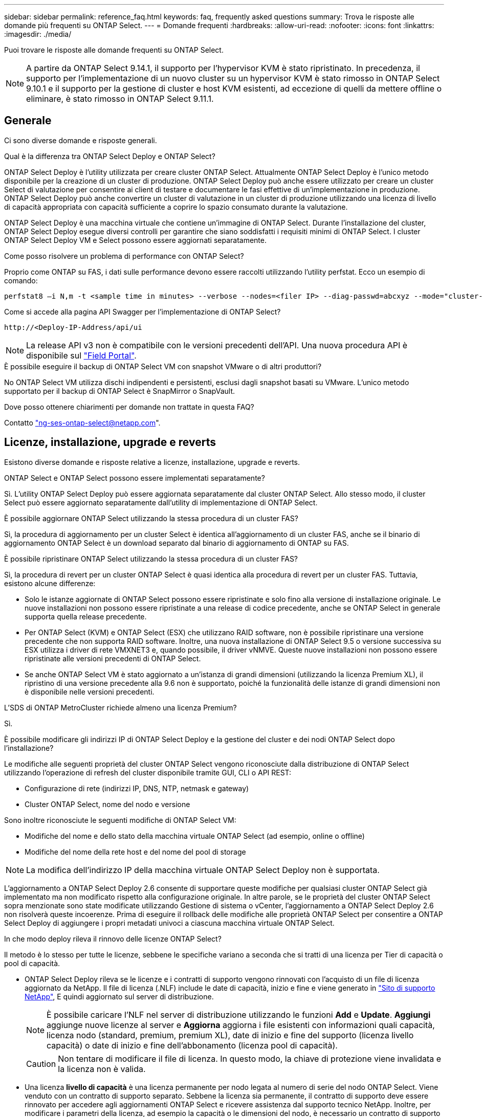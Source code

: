 ---
sidebar: sidebar 
permalink: reference_faq.html 
keywords: faq, frequently asked questions 
summary: Trova le risposte alle domande più frequenti su ONTAP Select. 
---
= Domande frequenti
:hardbreaks:
:allow-uri-read: 
:nofooter: 
:icons: font
:linkattrs: 
:imagesdir: ./media/


[role="lead"]
Puoi trovare le risposte alle domande frequenti su ONTAP Select.

[NOTE]
====
A partire da ONTAP Select 9.14.1, il supporto per l'hypervisor KVM è stato ripristinato. In precedenza, il supporto per l'implementazione di un nuovo cluster su un hypervisor KVM è stato rimosso in ONTAP Select 9.10.1 e il supporto per la gestione di cluster e host KVM esistenti, ad eccezione di quelli da mettere offline o eliminare, è stato rimosso in ONTAP Select 9.11.1.

====


== Generale

Ci sono diverse domande e risposte generali.

.Qual è la differenza tra ONTAP Select Deploy e ONTAP Select?
ONTAP Select Deploy è l'utility utilizzata per creare cluster ONTAP Select. Attualmente ONTAP Select Deploy è l'unico metodo disponibile per la creazione di un cluster di produzione. ONTAP Select Deploy può anche essere utilizzato per creare un cluster Select di valutazione per consentire ai client di testare e documentare le fasi effettive di un'implementazione in produzione. ONTAP Select Deploy può anche convertire un cluster di valutazione in un cluster di produzione utilizzando una licenza di livello di capacità appropriata con capacità sufficiente a coprire lo spazio consumato durante la valutazione.

ONTAP Select Deploy è una macchina virtuale che contiene un'immagine di ONTAP Select. Durante l'installazione del cluster, ONTAP Select Deploy esegue diversi controlli per garantire che siano soddisfatti i requisiti minimi di ONTAP Select. I cluster ONTAP Select Deploy VM e Select possono essere aggiornati separatamente.

.Come posso risolvere un problema di performance con ONTAP Select?
Proprio come ONTAP su FAS, i dati sulle performance devono essere raccolti utilizzando l'utility perfstat. Ecco un esempio di comando:

[listing]
----
perfstat8 –i N,m -t <sample time in minutes> --verbose --nodes=<filer IP> --diag-passwd=abcxyz --mode="cluster-mode" > <name of output file>
----
.Come si accede alla pagina API Swagger per l'implementazione di ONTAP Select?
[listing]
----
http://<Deploy-IP-Address/api/ui
----

NOTE: La release API v3 non è compatibile con le versioni precedenti dell'API. Una nuova procedura API è disponibile sul https://library.netapp.com/ecm/ecm_download_file/ECMLP2845694["Field Portal"^].

.È possibile eseguire il backup di ONTAP Select VM con snapshot VMware o di altri produttori?
No ONTAP Select VM utilizza dischi indipendenti e persistenti, esclusi dagli snapshot basati su VMware. L'unico metodo supportato per il backup di ONTAP Select è SnapMirror o SnapVault.

.Dove posso ottenere chiarimenti per domande non trattate in questa FAQ?
Contatto link:mailto:ng-ses-ontap-select@netapp.com["ng-ses-ontap-select@netapp.com"].



== Licenze, installazione, upgrade e reverts

Esistono diverse domande e risposte relative a licenze, installazione, upgrade e reverts.

.ONTAP Select e ONTAP Select possono essere implementati separatamente?
Sì. L'utility ONTAP Select Deploy può essere aggiornata separatamente dal cluster ONTAP Select. Allo stesso modo, il cluster Select può essere aggiornato separatamente dall'utility di implementazione di ONTAP Select.

.È possibile aggiornare ONTAP Select utilizzando la stessa procedura di un cluster FAS?
Sì, la procedura di aggiornamento per un cluster Select è identica all'aggiornamento di un cluster FAS, anche se il binario di aggiornamento ONTAP Select è un download separato dal binario di aggiornamento di ONTAP su FAS.

.È possibile ripristinare ONTAP Select utilizzando la stessa procedura di un cluster FAS?
Sì, la procedura di revert per un cluster ONTAP Select è quasi identica alla procedura di revert per un cluster FAS. Tuttavia, esistono alcune differenze:

* Solo le istanze aggiornate di ONTAP Select possono essere ripristinate e solo fino alla versione di installazione originale. Le nuove installazioni non possono essere ripristinate a una release di codice precedente, anche se ONTAP Select in generale supporta quella release precedente.
* Per ONTAP Select (KVM) e ONTAP Select (ESX) che utilizzano RAID software, non è possibile ripristinare una versione precedente che non supporta RAID software. Inoltre, una nuova installazione di ONTAP Select 9.5 o versione successiva su ESX utilizza i driver di rete VMXNET3 e, quando possibile, il driver vNMVE. Queste nuove installazioni non possono essere ripristinate alle versioni precedenti di ONTAP Select.
* Se anche ONTAP Select VM è stato aggiornato a un'istanza di grandi dimensioni (utilizzando la licenza Premium XL), il ripristino di una versione precedente alla 9.6 non è supportato, poiché la funzionalità delle istanze di grandi dimensioni non è disponibile nelle versioni precedenti.


.L'SDS di ONTAP MetroCluster richiede almeno una licenza Premium?
Sì.

.È possibile modificare gli indirizzi IP di ONTAP Select Deploy e la gestione del cluster e dei nodi ONTAP Select dopo l'installazione?
Le modifiche alle seguenti proprietà del cluster ONTAP Select vengono riconosciute dalla distribuzione di ONTAP Select utilizzando l'operazione di refresh del cluster disponibile tramite GUI, CLI o API REST:

* Configurazione di rete (indirizzi IP, DNS, NTP, netmask e gateway)
* Cluster ONTAP Select, nome del nodo e versione


Sono inoltre riconosciute le seguenti modifiche di ONTAP Select VM:

* Modifiche del nome e dello stato della macchina virtuale ONTAP Select (ad esempio, online o offline)
* Modifiche del nome della rete host e del nome del pool di storage



NOTE: La modifica dell'indirizzo IP della macchina virtuale ONTAP Select Deploy non è supportata.

L'aggiornamento a ONTAP Select Deploy 2.6 consente di supportare queste modifiche per qualsiasi cluster ONTAP Select già implementato ma non modificato rispetto alla configurazione originale. In altre parole, se le proprietà del cluster ONTAP Select sopra menzionate sono state modificate utilizzando Gestione di sistema o vCenter, l'aggiornamento a ONTAP Select Deploy 2.6 non risolverà queste incoerenze. Prima di eseguire il rollback delle modifiche alle proprietà ONTAP Select per consentire a ONTAP Select Deploy di aggiungere i propri metadati univoci a ciascuna macchina virtuale ONTAP Select.

.In che modo deploy rileva il rinnovo delle licenze ONTAP Select?
Il metodo è lo stesso per tutte le licenze, sebbene le specifiche variano a seconda che si tratti di una licenza per Tier di capacità o pool di capacità.

* ONTAP Select Deploy rileva se le licenze e i contratti di supporto vengono rinnovati con l'acquisto di un file di licenza aggiornato da NetApp. Il file di licenza (.NLF) include le date di capacità, inizio e fine e viene generato in link:https://mysupport.netapp.com/site/["Sito di supporto NetApp"^], E quindi aggiornato sul server di distribuzione.
+

NOTE: È possibile caricare l'NLF nel server di distribuzione utilizzando le funzioni *Add* e *Update*. *Aggiungi* aggiunge nuove licenze al server e *Aggiorna* aggiorna i file esistenti con informazioni quali capacità, licenza nodo (standard, premium, premium XL), date di inizio e fine del supporto (licenza livello capacità) o date di inizio e fine dell'abbonamento (licenza pool di capacità).

+

CAUTION: Non tentare di modificare il file di licenza. In questo modo, la chiave di protezione viene invalidata e la licenza non è valida.

* Una licenza *livello di capacità* è una licenza permanente per nodo legata al numero di serie del nodo ONTAP Select. Viene venduto con un contratto di supporto separato. Sebbene la licenza sia permanente, il contratto di supporto deve essere rinnovato per accedere agli aggiornamenti ONTAP Select e ricevere assistenza dal supporto tecnico NetApp. Inoltre, per modificare i parametri della licenza, ad esempio la capacità o le dimensioni del nodo, è necessario un contratto di supporto corrente.
+
L'acquisto di un aggiornamento della licenza del livello di capacità, di una modifica dei parametri o di un rinnovo del contratto di supporto richiede il numero di serie del nodo come parte dell'ordine. I numeri di serie del nodo del livello di capacità sono composti da nove cifre e iniziano con il numero '32'.

+
Una volta completato l'acquisto e generato il file di licenza, questo viene caricato sul server di distribuzione utilizzando la funzione *Aggiorna*.

* Una *licenza pool di capacità* è un abbonamento per il diritto di utilizzare un pool specifico di capacità e dimensioni dei nodi (standard, premium, premium XL) per distribuire uno o più cluster. L'abbonamento include il diritto di utilizzare una licenza e il supporto per un periodo specificato. Il diritto di utilizzare una licenza e il contratto di supporto hanno specificato le date di inizio e di fine.


.In che modo deploy rileva se i nodi hanno rinnovato licenze o contratto di supporto?
Acquistare, generare e caricare un file di licenza aggiornato è il modo in cui Deploy rileva le licenze rinnovate e i contratti di supporto.

Se la data di fine del contratto di supporto del livello di capacità è passata, il nodo può continuare a funzionare, ma non sarà possibile scaricare e installare gli aggiornamenti ONTAP, o chiamare il supporto tecnico NetApp per assistenza senza prima aggiornare il contratto di supporto.

Se un abbonamento al pool di capacità scade, il sistema avvisa l'utente prima, ma dopo 30 giorni, se il sistema si spegne, non si riavvia finché non viene installata una sottoscrizione aggiornata sul server di distribuzione.



== Storage

Ci sono diverse domande e risposte relative allo storage.

.Una singola istanza di implementazione ONTAP Select può creare cluster su ESX e KVM?
Sì. ONTAP Select Deploy può essere installato su KVM o ESX ed entrambe le installazioni possono creare cluster ONTAP Select su entrambi gli hypervisor.

.VCenter è richiesto per ONTAP Select su ESX?
Se gli host ESX dispongono di una licenza appropriata, non è necessario che gli host ESX siano gestiti da un vCenter Server. Tuttavia, se gli host sono gestiti da un server vCenter, è necessario configurare ONTAP Select Deploy per l'utilizzo di tale server vCenter. In altre parole, non è possibile configurare gli host ESX come standalone in ONTAP Select Deploy se vengono gestiti attivamente da un server vCenter. Tenere presente che la VM di implementazione ONTAP Select si affida a vCenter per tenere traccia di tutte le migrazioni delle VM ONTAP Select tra gli host ESXi a causa di un evento vMotion o VMware ha.

.Che cos'è il RAID software?
ONTAP Select può utilizzare server senza controller RAID hardware. In questo caso, la funzionalità RAID viene implementata nel software. Quando si utilizza il software RAID, sono supportati sia i dischi SSD che NVMe. I dischi di boot e core di ONTAP Select devono ancora risiedere all'interno di una partizione virtualizzata (pool di storage o datastore). ONTAP Select utilizza RD2 (partizione root-data-data) per partizionare gli SSD. Pertanto, la partizione root di ONTAP Select risiede sugli stessi spindle fisici utilizzati per gli aggregati di dati. Tuttavia, l'aggregato root e i dischi virtualizzati di boot e core non contano rispetto alla licenza di capacità.

Tutti i metodi RAID disponibili su AFF/FAS sono disponibili anche per ONTAP Select. Sono inclusi RAID 4, RAID DP e RAID-TEC. Il numero minimo di SSD varia in base al tipo di configurazione RAID scelta. Le Best practice richiedono la presenza di almeno un ricambio. I dischi spare e di parità non vengono conteggiati per la licenza di capacità.

.In che modo il RAID software è diverso da una configurazione RAID hardware?
Il RAID software è un livello dello stack software ONTAP. Il RAID software offre un maggiore controllo amministrativo perché i dischi fisici sono partizionati e disponibili come dischi raw all'interno della macchina virtuale ONTAP Select. Mentre, con RAID hardware, è generalmente disponibile un singolo LUN di grandi dimensioni che può essere scolpito per creare VMDISK visti in ONTAP Select. Il RAID software è disponibile come opzione e può essere utilizzato al posto del RAID hardware.

Alcuni dei requisiti per il RAID software sono i seguenti:

* Supportato per ESX e KVM
+
** A partire da ONTAP Select 9.14.1, il supporto per l'hypervisor KVM è stato ripristinato. In precedenza, il supporto per l'hypervisor KVM era stato rimosso in ONTAP Select 9.10.1.


* Dimensioni dei dischi fisici supportati: 200 GB - 32 TB
* Supportato solo su configurazioni DAS
* Supportato con SSD o NVMe
* Richiede una licenza Premium o Premium XL ONTAP Select
* Il controller RAID hardware deve essere assente o disattivato oppure deve funzionare in modalità HBA SAS
* Per i dischi di sistema è necessario utilizzare un pool di storage LVM o un datastore basato su un LUN dedicato: Core dump, boot/NVRAM e Mediator.


.ONTAP Select per KVM supporta più NIC bonds?
Durante l'installazione su KVM, è necessario utilizzare un singolo collegamento e un singolo bridge. Un host con due o quattro porte fisiche deve avere tutte le porte nella stessa connessione.

.In che modo ONTAP Select segnala o segnala la presenza di un disco fisico guasto o di una scheda di rete nell'host dell'hypervisor? ONTAP Select recupera queste informazioni dall'hypervisor o deve essere impostato il monitoraggio a livello di hypervisor?
Quando si utilizza un controller RAID hardware, ONTAP Select non è in gran parte consapevole dei problemi di fondo del server. Se il server viene configurato in base alle Best practice, dovrebbe esistere una certa quantità di ridondanza. Si consiglia di utilizzare RAID 5/6 per superare i guasti dei dischi. Per le configurazioni RAID software, ONTAP emette avvisi in caso di guasto del disco e, se è presente un disco libero, avvia la ricostruzione del disco.

È necessario utilizzare almeno due NIC fisiche per evitare un singolo punto di errore a livello di rete. NetApp consiglia di configurare il raggruppamento e il bonding delle schede di rete con due o più uplink nel raggruppamento o nel legame per i gruppi di porte dati, gestione e interne. Tale configurazione garantisce che, in caso di errore di uplink, lo switch virtuale sposti il traffico dall'uplink guasto a un uplink integro nel team NIC. Per ulteriori informazioni sulla configurazione di rete consigliata, vedere link:reference_plan_best_practices.html#networking["Riepilogo delle Best practice: Networking"].

Tutti gli altri errori vengono gestiti da ONTAP ha nel caso di un cluster a due o quattro nodi. Se il server hypervisor deve essere sostituito e il cluster ONTAP Select deve essere ricostituito con un nuovo server, contattare il supporto tecnico NetApp.

.Qual è la dimensione massima del datastore supportata da ONTAP Select?
Tutte le configurazioni, incluso vSAN, supportano 400 TB di storage per nodo ONTAP Select.

Quando si esegue l'installazione su datastore di dimensioni superiori a quelle massime supportate, è necessario utilizzare Capacity Cap durante la configurazione del prodotto.

.Come posso aumentare la capacità di un nodo ONTAP Select?
ONTAP Select Deploy contiene un workflow di aggiunta dello storage che supporta l'operazione di espansione della capacità su un nodo ONTAP Select. È possibile espandere lo storage in gestione utilizzando lo spazio dello stesso datastore (se lo spazio è ancora disponibile) o aggiungendo spazio da un datastore separato. La combinazione di datastore locali e datastore remoti nello stesso aggregato non è supportata.

Storage add supporta anche il RAID software. Tuttavia, nel caso di RAID software, è necessario aggiungere ulteriori dischi fisici alla macchina virtuale ONTAP Select. L'aggiunta di storage in questo caso è simile alla gestione di un array FAS o AFF. Le dimensioni dei gruppi RAID e delle unità devono essere prese in considerazione quando si aggiunge storage a un nodo ONTAP Select utilizzando il software RAID.

.ONTAP Select supporta gli archivi dati vSAN o di tipo array esterno?
ONTAP Select Deploy e ONTAP Select per ESX supportano la configurazione di un cluster a nodo singolo ONTAP Select utilizzando un datastore vSAN o un tipo di array esterno per il proprio pool di storage.

ONTAP Select Deploy e ONTAP Select per KVM supportano la configurazione di un cluster a nodo singolo ONTAP Select utilizzando un tipo di pool di storage logico condiviso su array esterni. I pool di storage possono essere basati su iSCSI o FC/FCoE. Altri tipi di pool di storage non sono supportati.

Sono supportati i cluster ha Multinode su storage condiviso.

.ONTAP Select supporta cluster a più nodi su vSAN o altro storage esterno condiviso, inclusi alcuni stack HCI?
I cluster a più nodi che utilizzano storage esterno (vNAS a più nodi) sono supportati sia per ESX che per KVM. La combinazione di hypervisor nello stesso cluster non è supportata. Un'architettura ha su storage condiviso implica ancora che ogni nodo di una coppia ha disponga di una copia mirror dei dati del partner. Tuttavia, un cluster a più nodi offre i vantaggi del funzionamento senza interruzioni di ONTAP rispetto a un cluster a nodo singolo basato su VMware ha o KVM Live Motion.

Sebbene ONTAP Select Deploy aggiunga il supporto per più macchine virtuali ONTAP Select sullo stesso host, non consente a tali istanze di far parte dello stesso cluster ONTAP Select durante la creazione del cluster. Per gli ambienti ESX, NetApp consiglia di creare regole di affinità per le macchine virtuali in modo che VMware ha non tenti di migrare più macchine virtuali ONTAP Select dallo stesso cluster ONTAP Select su un singolo host ESX. Inoltre, se ONTAP Select Deploy rileva che una migrazione amministrativa (avviata dall'utente) di vMotion o live di una macchina virtuale ONTAP Select ha causato una violazione delle Best practice, ad esempio due nodi ONTAP Select che finiscono sullo stesso host fisico, ONTAP Select Deploy invia un avviso nella GUI e nel log di implementazione. L'unico modo in cui ONTAP Select Deploy viene a conoscenza della posizione della macchina virtuale ONTAP Select è il risultato di un'operazione di aggiornamento del cluster, che è un'operazione manuale che l'amministratore di ONTAP Select Deploy deve avviare. ONTAP Select Deploy non dispone di funzionalità che abilitano il monitoraggio proattivo e l'avviso è visibile solo attraverso la GUI o il log di implementazione. In altre parole, questo avviso non può essere inoltrato a un'infrastruttura di monitoraggio centralizzata.

.ONTAP Select supporta la tecnologia NSX VXLAN di VMware?
Sono supportati i gruppi di porte NSX-V VXLAN. Nel caso di ha multinodo, incluso SDS ONTAP MetroCluster, assicurarsi di configurare la MTU della rete interna in modo che sia compresa tra 7500 e 8900 (invece di 9000) per ospitare l'overhead della VXLAN. La MTU della rete interna può essere configurata con l'implementazione di ONTAP Select durante l'implementazione del cluster.

.ONTAP Select supporta la migrazione live KVM?
Le macchine virtuali ONTAP Select eseguite su pool di storage di array esterni supportano migrazioni live virsh.

.Ho bisogno di ONTAP Select Premium per vSAN AF?
No, tutte le versioni sono supportate indipendentemente dal fatto che le configurazioni di array esterno o vSAN siano tutte flash.

.Quali impostazioni di vSAN FTT/FTM sono supportate?
Select VM eredita il criterio di storage del datastore vSAN e non esistono restrizioni sulle impostazioni FTT/FTM. Tuttavia, si noti che, a seconda delle impostazioni FTT/FTM, le dimensioni della macchina virtuale ONTAP Select possono essere notevolmente superiori rispetto alla capacità configurata durante la configurazione. ONTAP Select utilizza VMDK thick-desiderose e azzerati che vengono creati durante l'installazione. Per evitare di influenzare altre macchine virtuali che utilizzano lo stesso datastore condiviso, è importante fornire una capacità libera sufficiente nel datastore per adattarsi alle dimensioni reali di Select VM derivate dalle impostazioni Select Capacity e FTT/FTM.

.È possibile eseguire più nodi ONTAP Select sullo stesso host se fanno parte di diversi cluster Select?
È possibile configurare più nodi ONTAP Select sullo stesso host solo per le configurazioni vNAS, purché questi nodi non facciano parte dello stesso cluster ONTAP Select. Questo non è supportato per le configurazioni DAS perché più nodi ONTAP Select sullo stesso host fisico competono per l'accesso al controller RAID.

.È possibile disporre di un host con una singola porta 10GE che esegue ONTAP Select ed è disponibile sia per ESX che per KVM?
È possibile utilizzare una singola porta 10GE per connettersi alla rete esterna. Tuttavia, NetApp consiglia di utilizzare questa opzione solo in ambienti con fattore di forma ridotto e limitato. Questo è supportato sia con ESX che con KVM.

.Quali processi aggiuntivi è necessario eseguire per eseguire una migrazione live su KVM?
È necessario installare ed eseguire i componenti open-source di CLVM e pacemaker (PC) su ciascun host che partecipa alla migrazione live. Questo è necessario per accedere agli stessi gruppi di volumi su ciascun host.



== VCenter

Esistono diverse domande e risposte relative a VMware vCenter.

.In che modo ONTAP Select Deploy comunica con vCenter e quali porte firewall devono essere aperte?
ONTAP Select Deploy utilizza l'API VMware VIX per comunicare con vCenter e/o con l'host ESX. La documentazione VMware indica che la connessione iniziale a un server vCenter o a un host ESX viene eseguita utilizzando HTTPS/SOAP sulla porta TCP 443. Porta per HTTP sicuro su TLS/SSL. In secondo luogo, viene aperta una connessione all'host ESX su un socket sulla porta TCP 902. I dati che superano questa connessione vengono crittografati con SSL. Inoltre, ONTAP Select Deploy problemi a. `PING` Per verificare che l'host ESX risponda all'indirizzo IP specificato.

ONTAP Select Deploy deve inoltre essere in grado di comunicare con il nodo ONTAP Select e gli indirizzi IP di gestione del cluster come segue:

* Ping
* SSH (porta 22)
* SSL (porta 443)


Per i cluster a due nodi, ONTAP Select implementa le caselle postali del cluster. Ciascun nodo ONTAP Select deve essere in grado di raggiungere l'implementazione ONTAP Select tramite iSCSI (porta 3260).

Per i cluster a più nodi, la rete interna deve essere completamente aperta (nessun NAT o firewall).

.Quali diritti vCenter sono necessari per l'implementazione di ONTAP Select per creare cluster ONTAP Select?
L'elenco dei diritti vCenter richiesti è disponibile qui: link:reference_plan_ots_vcenter.html["Server VMware vCenter"].



== HA e cluster

Ci sono diverse domande e risposte che riguardano le coppie e i cluster ha.

.Qual è la differenza tra un cluster a quattro, sei o otto nodi e un cluster ONTAP Select a due nodi?
A differenza dei cluster a quattro nodi, sei nodi e otto nodi in cui la macchina virtuale ONTAP Select Deploy viene utilizzata principalmente per creare il cluster, un cluster a due nodi si affida continuamente alla macchina virtuale ONTAP Select Deploy per il quorum ad alta disponibilità. Se la macchina virtuale ONTAP Select Deploy non è disponibile, i servizi di failover vengono disattivati.

.Che cos'è MetroCluster SDS?
MetroCluster SDS è un'opzione di replica sincrona a basso costo che rientra nella categoria delle soluzioni di business continuity MetroCluster di NetApp. È disponibile solo con ONTAP Select, a differenza di NetApp MetroCluster, disponibile su flash ibrida FAS, AFF, storage privato NetApp per il cloud e tecnologia NetApp FlexArray®.

.Quali sono le differenze tra le schede di sicurezza MetroCluster e NetApp MetroCluster?
MetroCluster offre una soluzione di replica sincrona e rientra nelle soluzioni NetApp MetroCluster. Tuttavia, le differenze principali riguardano le distanze supportate (~10 km rispetto a 300 km) e il tipo di connettività (sono supportate solo le reti IP anziché FC e IP).

.Qual è la differenza tra un cluster ONTAP Select a due nodi e un SDS ONTAP MetroCluster a due nodi?
Il cluster a due nodi è definito come un cluster per il quale entrambi i nodi si trovano nello stesso data center entro 300 m l'uno dall'altro. In generale, entrambi i nodi dispongono di uplink verso lo stesso switch di rete o insieme di switch di rete collegati da un collegamento Inter-Switch.

L'SDS MetroCluster a due nodi è definito come un cluster i cui nodi sono fisicamente separati (stanze diverse, edifici diversi o data center diversi) e le connessioni uplink di ciascun nodo sono collegate a switch di rete separati. Sebbene MetroCluster SDS non richieda hardware dedicato, l'ambiente dovrebbe supportare una serie di requisiti minimi in termini di latenza (RTT 5 ms e jitter 5 ms per un totale massimo di 10 ms) e distanza fisica (10 km).

MetroCluster SDS è una funzione premium e richiede la licenza Premium o Premium XL. Una licenza Premium supporta la creazione di macchine virtuali di piccole e medie dimensioni, oltre a supporti HDD e SSD. Tutte queste configurazioni sono supportate.

.L'SDS di ONTAP MetroCluster richiede storage locale (DAS)?
ONTAP MetroCluster SDS supporta tutti i tipi di configurazioni di storage (DAS e vNAS).

.ONTAP MetroCluster supporta RAID software?
Sì, il RAID software è supportato con i supporti SSD su KVM ed ESX.

.ONTAP MetroCluster SDS supporta sia SSD che supporti rotanti?
Sì, anche se è richiesta una licenza Premium, questa licenza supporta sia macchine virtuali piccole che medie, oltre a SSD e supporti rotanti.

.ONTAP MetroCluster SDS supporta cluster a quattro nodi e dimensioni superiori?
No, solo i cluster a due nodi con un mediatore possono essere configurati come SDS MetroCluster.

.Quali sono i requisiti per ONTAP MetroCluster SDS?
I requisiti sono i seguenti:

* Tre data center (uno per ONTAP Select Deploy Mediator e uno per ogni nodo).
* RTT di 5 ms e jitter di 5 ms per un totale massimo di 10 ms e una distanza fisica massima di 10 km tra i nodi ONTAP Select.
* 125 ms RTT e una larghezza di banda minima di 5 Mbps tra il mediatore di implementazione ONTAP Select e ciascun nodo ONTAP Select.
* Una licenza Premium o Premium XL.


.ONTAP Select supporta vMotion o VMware ha?
Le macchine virtuali ONTAP Select eseguite su datastore vSAN o su datastore di array esterni (in altre parole, implementazioni vNAS) supportano le funzionalità vMotion, DRS e VMware ha.

.ONTAP Select supporta Storage vMotion?
Storage vMotion è supportato per tutte le configurazioni, inclusi i cluster ONTAP Select a nodo singolo e a più nodi e la macchina virtuale ONTAP Select Deploy. Storage vMotion può essere utilizzato per eseguire la migrazione di ONTAP Select o ONTAP Select Deploy VM tra diverse versioni di VMFS (ad esempio da VMFS 5 a VMFS 6), ma non è limitato a questo caso d'utilizzo. La procedura consigliata consiste nell'arrestare la macchina virtuale prima di avviare un'operazione Storage vMotion. Una volta completata l'operazione di storage vMotion, ONTAP Select Deploy deve eseguire la seguente operazione:

[listing]
----
cluster refresh
----
Si noti che non è supportata un'operazione di storage vMotion tra diversi tipi di datastore. In altre parole, le operazioni di storage vMotion tra datastore di tipo NFS e datastore VMFS non sono supportate. In generale, le operazioni di storage vMotion tra datastore esterni e datastore DAS non sono supportate.

.Il traffico ha tra i nodi ONTAP Select può essere eseguito su porte fisiche diverse vSwitch e/o separate e/o utilizzando cavi IP point-to-point tra host ESX?
Queste configurazioni non sono supportate. ONTAP Select non ha visibilità sullo stato degli uplink fisici di rete che trasportano il traffico client. Pertanto, ONTAP Select si affida al heartbeat ha per garantire che la macchina virtuale sia accessibile ai client e al suo peer allo stesso tempo. Quando si verifica una perdita di connettività fisica, la perdita del heartbeat ha determina un failover automatico verso l'altro nodo, che è il comportamento desiderato.

La separazione del traffico ha su un'infrastruttura fisica separata può causare la comunicazione tra una macchina virtuale Select e il suo peer, ma non con i suoi client. In questo modo si impedisce il processo automatico di ha e si ottiene un'indisponibilità dei dati fino a quando non viene invocato un failover manuale.



== Servizio mediatore

Ci sono diverse domande e risposte relative al servizio di mediazione.

.Che cos'è il servizio Mediator?
Un cluster a due nodi si affida continuamente alla VM di implementazione ONTAP Select per il quorum ha. Una macchina virtuale ONTAP Select Deploy che partecipa a una negoziazione di quorum ha a due nodi è denominata macchina virtuale mediatrice.

.Il servizio Mediator può essere remoto?
Sì. L'implementazione di ONTAP Select come mediatore per una coppia ha a due nodi supporta una latenza WAN fino a 500 ms RTT e richiede una larghezza di banda minima di 5 Mbps.

.Quale protocollo utilizza il servizio Mediator?
Il traffico del mediatore è iSCSI, ha origine sugli indirizzi IP di gestione dei nodi ONTAP Select e termina sull'indirizzo IP di implementazione ONTAP Select. Tenere presente che non è possibile utilizzare IPv6 per l'indirizzo IP di gestione dei nodi ONTAP Select quando si utilizza un cluster a due nodi.

.È possibile utilizzare un servizio Mediator per più cluster ha a due nodi?
Sì. Ogni macchina virtuale ONTAP Select Deploy può fungere da servizio mediatore comune per un massimo di 100 cluster ONTAP Select a due nodi.

.È possibile modificare la posizione del servizio Mediator dopo l'implementazione?
Sì. È possibile utilizzare un'altra macchina virtuale ONTAP Select Deploy per ospitare il servizio Mediator.

.ONTAP Select supporta cluster estesi con (o senza) il mediatore?
Solo un cluster a due nodi con un Mediator è supportato in un modello di implementazione ha esteso.
